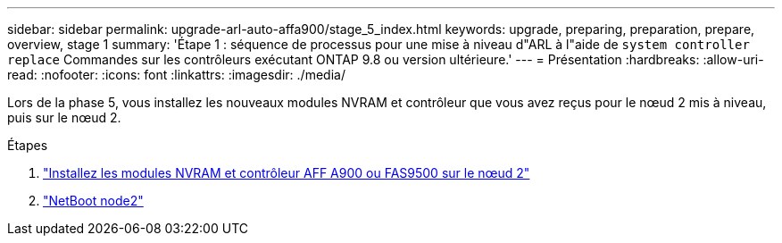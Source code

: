 ---
sidebar: sidebar 
permalink: upgrade-arl-auto-affa900/stage_5_index.html 
keywords: upgrade, preparing, preparation, prepare, overview, stage 1 
summary: 'Étape 1 : séquence de processus pour une mise à niveau d"ARL à l"aide de `system controller replace` Commandes sur les contrôleurs exécutant ONTAP 9.8 ou version ultérieure.' 
---
= Présentation
:hardbreaks:
:allow-uri-read: 
:nofooter: 
:icons: font
:linkattrs: 
:imagesdir: ./media/


[role="lead"]
Lors de la phase 5, vous installez les nouveaux modules NVRAM et contrôleur que vous avez reçus pour le nœud 2 mis à niveau, puis sur le nœud 2.

.Étapes
. link:install_a900_nvs_and_controller_on_node2.html["Installez les modules NVRAM et contrôleur AFF A900 ou FAS9500 sur le nœud 2"]
. link:netboot_node2.html["NetBoot node2"]

